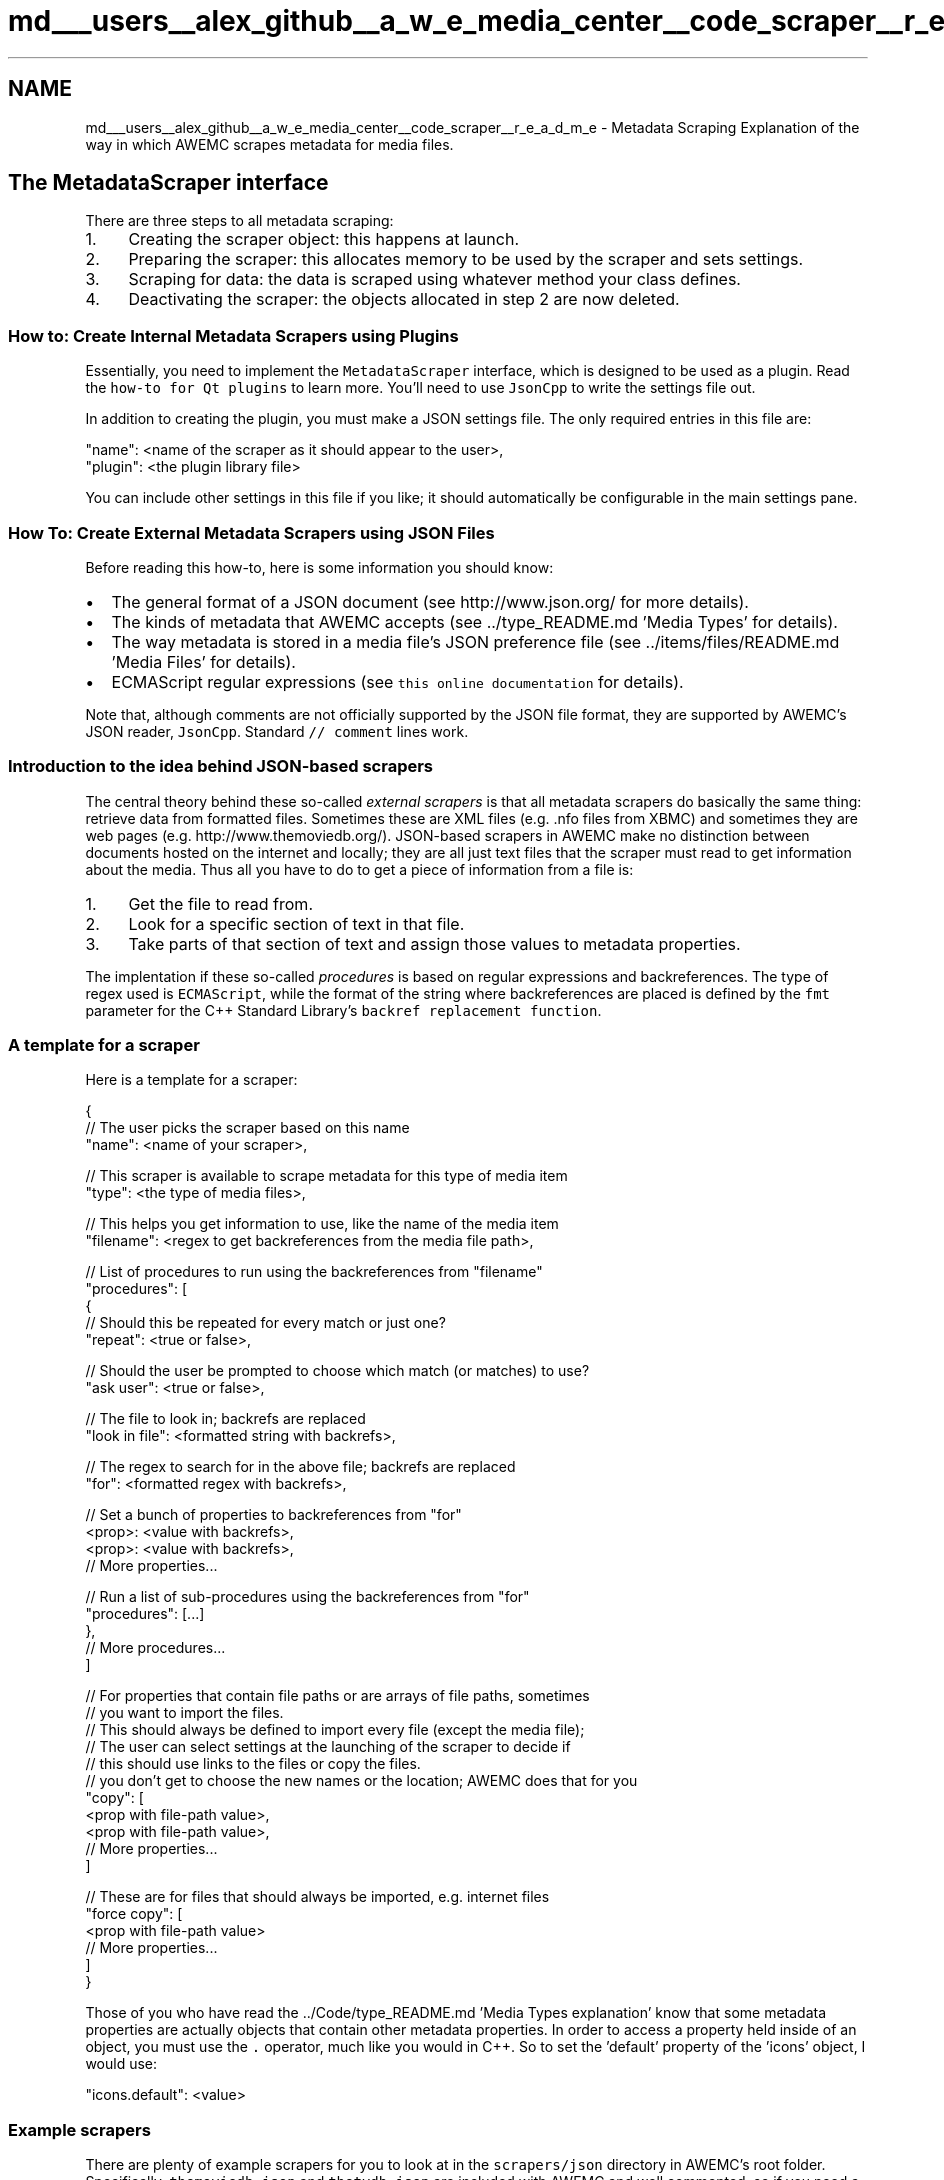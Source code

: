 .TH "md___users__alex_github__a_w_e_media_center__code_scraper__r_e_a_d_m_e" 3 "Fri Apr 18 2014" "Version 0.1" "AWE Media Center" \" -*- nroff -*-
.ad l
.nh
.SH NAME
md___users__alex_github__a_w_e_media_center__code_scraper__r_e_a_d_m_e \- Metadata Scraping 
Explanation of the way in which AWEMC scrapes metadata for media files\&.
.PP
.SH "The MetadataScraper interface"
.PP
.PP
There are three steps to all metadata scraping:
.PP
.IP "1." 4
Creating the scraper object: this happens at launch\&.
.IP "2." 4
Preparing the scraper: this allocates memory to be used by the scraper and sets settings\&.
.IP "3." 4
Scraping for data: the data is scraped using whatever method your class defines\&.
.IP "4." 4
Deactivating the scraper: the objects allocated in step 2 are now deleted\&.
.PP
.PP
.SS "How to: Create Internal Metadata Scrapers using Plugins"
.PP
Essentially, you need to implement the \fCMetadataScraper\fP interface, which is designed to be used as a plugin\&. Read the \fChow-to for Qt plugins\fP to learn more\&. You'll need to use \fCJsonCpp\fP to write the settings file out\&.
.PP
In addition to creating the plugin, you must make a JSON settings file\&. The only required entries in this file are: 
.PP
.nf
"name": <name of the scraper as it should appear to the user>,
"plugin": <the plugin library file>

.fi
.PP
.PP
You can include other settings in this file if you like; it should automatically be configurable in the main settings pane\&.
.PP
.SS "How To: Create External Metadata Scrapers using JSON Files"
.PP
Before reading this how-to, here is some information you should know:
.PP
.IP "\(bu" 2
The general format of a JSON document (see http://www.json.org/ for more details)\&.
.IP "\(bu" 2
The kinds of metadata that AWEMC accepts (see \&.\&./type_README\&.md 'Media Types' for details)\&.
.IP "\(bu" 2
The way metadata is stored in a media file's JSON preference file (see \&.\&./items/files/README\&.md 'Media Files' for details)\&.
.IP "\(bu" 2
ECMAScript regular expressions (see \fCthis online documentation\fP for details)\&.
.PP
.PP
Note that, although comments are not officially supported by the JSON file format, they are supported by AWEMC's JSON reader, \fCJsonCpp\fP\&. Standard \fC// comment\fP lines work\&.
.PP
.SS "Introduction to the idea behind JSON-based scrapers"
.PP
The central theory behind these so-called \fIexternal scrapers\fP is that all metadata scrapers do basically the same thing: retrieve data from formatted files\&. Sometimes these are XML files (e\&.g\&. \&.nfo files from XBMC) and sometimes they are web pages (e\&.g\&. http://www.themoviedb.org/)\&. JSON-based scrapers in AWEMC make no distinction between documents hosted on the internet and locally; they are all just text files that the scraper must read to get information about the media\&. Thus all you have to do to get a piece of information from a file is:
.PP
.IP "1." 4
Get the file to read from\&.
.IP "2." 4
Look for a specific section of text in that file\&.
.IP "3." 4
Take parts of that section of text and assign those values to metadata properties\&.
.PP
.PP
The implentation if these so-called \fIprocedures\fP is based on regular expressions and backreferences\&. The type of regex used is \fCECMAScript\fP, while the format of the string where backreferences are placed is defined by the \fCfmt\fP parameter for the C++ Standard Library's \fCbackref replacement function\fP\&.
.PP
.SS "A template for a scraper"
.PP
Here is a template for a scraper: 
.PP
.nf
{
    // The user picks the scraper based on this name
    "name": <name of your scraper>,

    // This scraper is available to scrape metadata for this type of media item
    "type": <the type of media files>,

    // This helps you get information to use, like the name of the media item
    "filename": <regex to get backreferences from the media file path>,

    // List of procedures to run using the backreferences from "filename"
    "procedures": [
        {
            // Should this be repeated for every match or just one?
            "repeat": <true or false>,

            // Should the user be prompted to choose which match (or matches) to use?
            "ask user": <true or false>,

            // The file to look in; backrefs are replaced
            "look in file": <formatted string with backrefs>,

            // The regex to search for in the above file; backrefs are replaced
            "for": <formatted regex with backrefs>,

            // Set a bunch of properties to backreferences from "for"
            <prop>: <value with backrefs>,
            <prop>: <value with backrefs>,
            // More properties...

            // Run a list of sub-procedures using the backreferences from "for"
            "procedures": [...]
        },
        // More procedures...
    ]

    // For properties that contain file paths or are arrays of file paths, sometimes 
    // you want to import the files.
    // This should always be defined to import every file (except the media file);
    // The user can select settings at the launching of the scraper to decide if
    // this should use links to the files or copy the files.
    // you don't get to choose the new names or the location; AWEMC does that for you
    "copy": [
        <prop with file-path value>,
        <prop with file-path value>,
        // More properties...   
    ]

    // These are for files that should always be imported, e.g. internet files
    "force copy": [
        <prop with file-path value>
        // More properties...
    ]
}

.fi
.PP
.PP
Those of you who have read the \&.\&./Code/type_README\&.md 'Media Types explanation' know that some metadata properties are actually objects that contain other metadata properties\&. In order to access a property held inside of an object, you must use the \fC\&.\fP operator, much like you would in C++\&. So to set the 'default' property of the 'icons' object, I would use:
.PP
.PP
.nf
"icons.default": <value>
.fi
.PP
.PP
.SS "Example scrapers"
.PP
There are plenty of example scrapers for you to look at in the \fCscrapers/json\fP directory in AWEMC's root folder\&. Specifically, \fCthemoviedb\&.json\fP and \fCthetvdb\&.json\fP are included with AWEMC and well commented, so if you need a place to start read up on those\&.
.PP
.SS "Testing your scraper"
.PP
If you use the debug build of AWEMC you can see if your scraper JSON is valid in the command line output\&. You will also be able to see each individual property being set\&. You should test your scraper thoroughly in this way before recommending it to others\&. 
